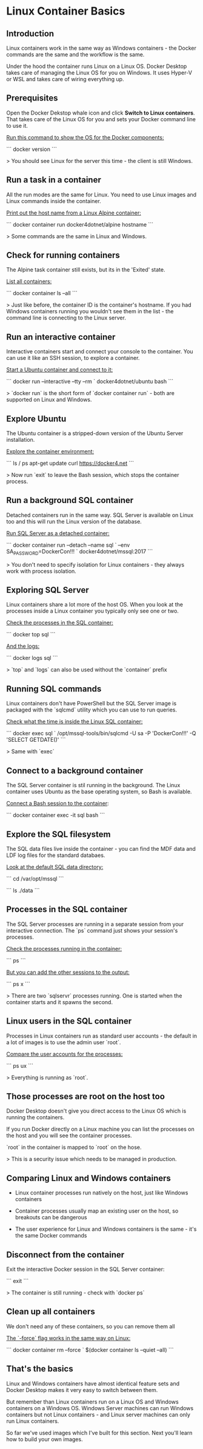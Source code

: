 * Linux Container Basics
** Introduction
 Linux containers work in the same way as Windows containers - the Docker commands are the same and the workflow is the same.

 Under the hood the container runs Linux on a Linux OS. Docker Desktop takes care of managing the Linux OS for you on Windows. It uses Hyper-V or WSL and takes care of wiring everything up.

** Prerequisites

Open the Docker Dekstop whale icon and click **Switch to Linux containers**. That takes care of the Linux OS for you and sets your Docker command line to use it.

_Run this command to show the OS for the Docker components:_

```
docker version
```

> You should see Linux for the server this time - the client is still Windows.

** Run a task in a container

All the run modes are the same for Linux. You need to use Linux images and Linux commands inside the container.

_Print out the host name from a Linux Alpine container:_

```
docker container run docker4dotnet/alpine hostname
```

> Some commands are the same in Linux and Windows.

** Check for running containers

The Alpine task container still exists, but its in the 'Exited' state.

_List all containers:_

```
docker container ls --all
```

> Just like before, the container ID is the container's hostname. If you had Windows containers running you wouldn't see them in the list - the command line is connecting to the Linux server.

** Run an interactive container

Interactive containers start and connect your console to the container. You can use it like an SSH session, to explore a container.

_Start a Ubuntu container and connect to it:_

```
docker run --interactive --tty --rm `
  docker4dotnet/ubuntu bash
```

> `docker run` is the short form of `docker container run` - both are supported on Linux and Windows.

** Explore Ubuntu

The Ubuntu container is a stripped-down version of the Ubuntu Server installation.

_Explore the container environment:_

```
ls /
ps
apt-get update
curl https://docker4.net
```

> Now run `exit` to leave the Bash session, which stops the container process.

** Run a background SQL container

Detached containers run in the same way. SQL Server is available on Linux too and this will run the Linux version of the database.

_Run SQL Server as a detached container:_

```
docker container run --detach --name sql `
  --env SA_PASSWORD=DockerCon!!! `
  docker4dotnet/mssql:2017
```

> You don't need to specify isolation for Linux containers - they always work with process isolation.

** Exploring SQL Server

Linux containers share a lot more of the host OS. When you look at the processes inside a Linux container you typically only see one or two.

_Check the processes in the SQL container:_

```
docker top sql
```

_And the logs:_

```
docker logs sql
```

> `top` and `logs` can also be used without the `container` prefix

** Running SQL commands

Linux containers don't have PowerShell but the SQL Server image is packaged with the `sqlcmd` utility which you can use to run queries.

_Check what the time is inside the Linux SQL container:_

```
docker exec sql `
  /opt/mssql-tools/bin/sqlcmd -U sa -P 'DockerCon!!!' -Q 'SELECT GETDATE()'
```

> Same with `exec`

** Connect to a background container

The SQL Server container is stil running in the background. The Linux container uses Ubuntu as the base operating system, so Bash is available.

_Connect a Bash session to the container_:

```
docker container exec -it sql bash
```

** Explore the SQL filesystem

The SQL data files live inside the container - you can find the MDF data and LDF log files for the standard databaes.

_Look at the default SQL data directory:_

```
cd /var/opt/mssql
```

```
ls ./data
```

** Processes in the SQL container

The SQL Server processes are running in a separate session from your interactive connection. The `ps` command just shows your session's processes.

_Check the processes running in the container:_

```
ps
```

_But you can add the other sessions to the output:_

```
ps x
```

> There are two `sqlservr` processes running. One is started when the container starts and it spawns the second.

** Linux users in the SQL container

Processes in Linux containers run as standard user accounts - the default in a lot of images is to use the admin user `root`.

_Compare the user accounts for the processes:_

```
ps ux
```

> Everything is running as `root`.

** Those processes are root on the host too

Docker Desktop doesn't give you direct access to the Linux OS which is running the containers.

If you run Docker directly on a Linux machine you can list the processes on the host and you will see the container processes.

`root` in the container is mapped to `root` on the hose.

> This is a security issue which needs to be managed in production.

** Comparing Linux and Windows containers

-  Linux container processes run natively on the host, just like Windows containers

- Container processes usually map an existing user on the host, so breakouts can be dangerous

- The user experience for Linux and Windows containers is the same - it's the same Docker commands

** Disconnect from the container

Exit the interactive Docker session in the SQL Server container:

```
exit
```

> The container is still running - check with `docker ps`

** Clean up all containers

We don't need any of these containers, so you can remove them all

_The `-force` flag works in the same way on Linux:_

```
docker container rm --force `
  $(docker container ls --quiet --all)
```

** That's the basics

Linux and Windows containers have almost identical feature sets and Docker Desktop makes it very easy to switch between them.

But remember than Linux containers run on a Linux OS and Windows containers on a Windows OS. Windows Server machines can run Windows containers but not Linux containers - and Linux server machines can only run Linux containers.

So far we've used images which I've built for this section. Next you'll learn how to build your own images.

